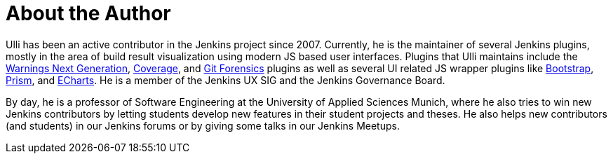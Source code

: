 = About the Author
:page-layout: author
:page-author_name: Ullrich Hafner
:page-github: uhafner
:page-authoravatar: ../../images/images/avatars/uhafner.jpg

Ulli has been an active contributor in the Jenkins project since 2007.
Currently, he is the maintainer of several Jenkins plugins, mostly in the area of build result visualization using modern JS based user interfaces.
Plugins that Ulli maintains include the link:https://plugins.jenkins.io/warnings-ng/[Warnings Next Generation], link:https://plugins.jenkins.io/coverage/[Coverage], and link:https://plugins.jenkins.io/git-forensics/[Git Forensics] plugins as well as several UI related JS wrapper plugins like link:https://plugins.jenkins.io/bootstrap5-api/[Bootstrap], link:https://plugins.jenkins.io/prism-api/[Prism], and link:https://plugins.jenkins.io/echarts-api/[ECharts].
He is a member of the Jenkins UX SIG and the Jenkins Governance Board.

By day, he is a professor of Software Engineering at the University of Applied Sciences Munich, where he also tries to win new Jenkins contributors by letting students develop new features in their student projects and theses.
He also helps new contributors (and students) in our Jenkins forums or by giving some talks in our Jenkins Meetups.